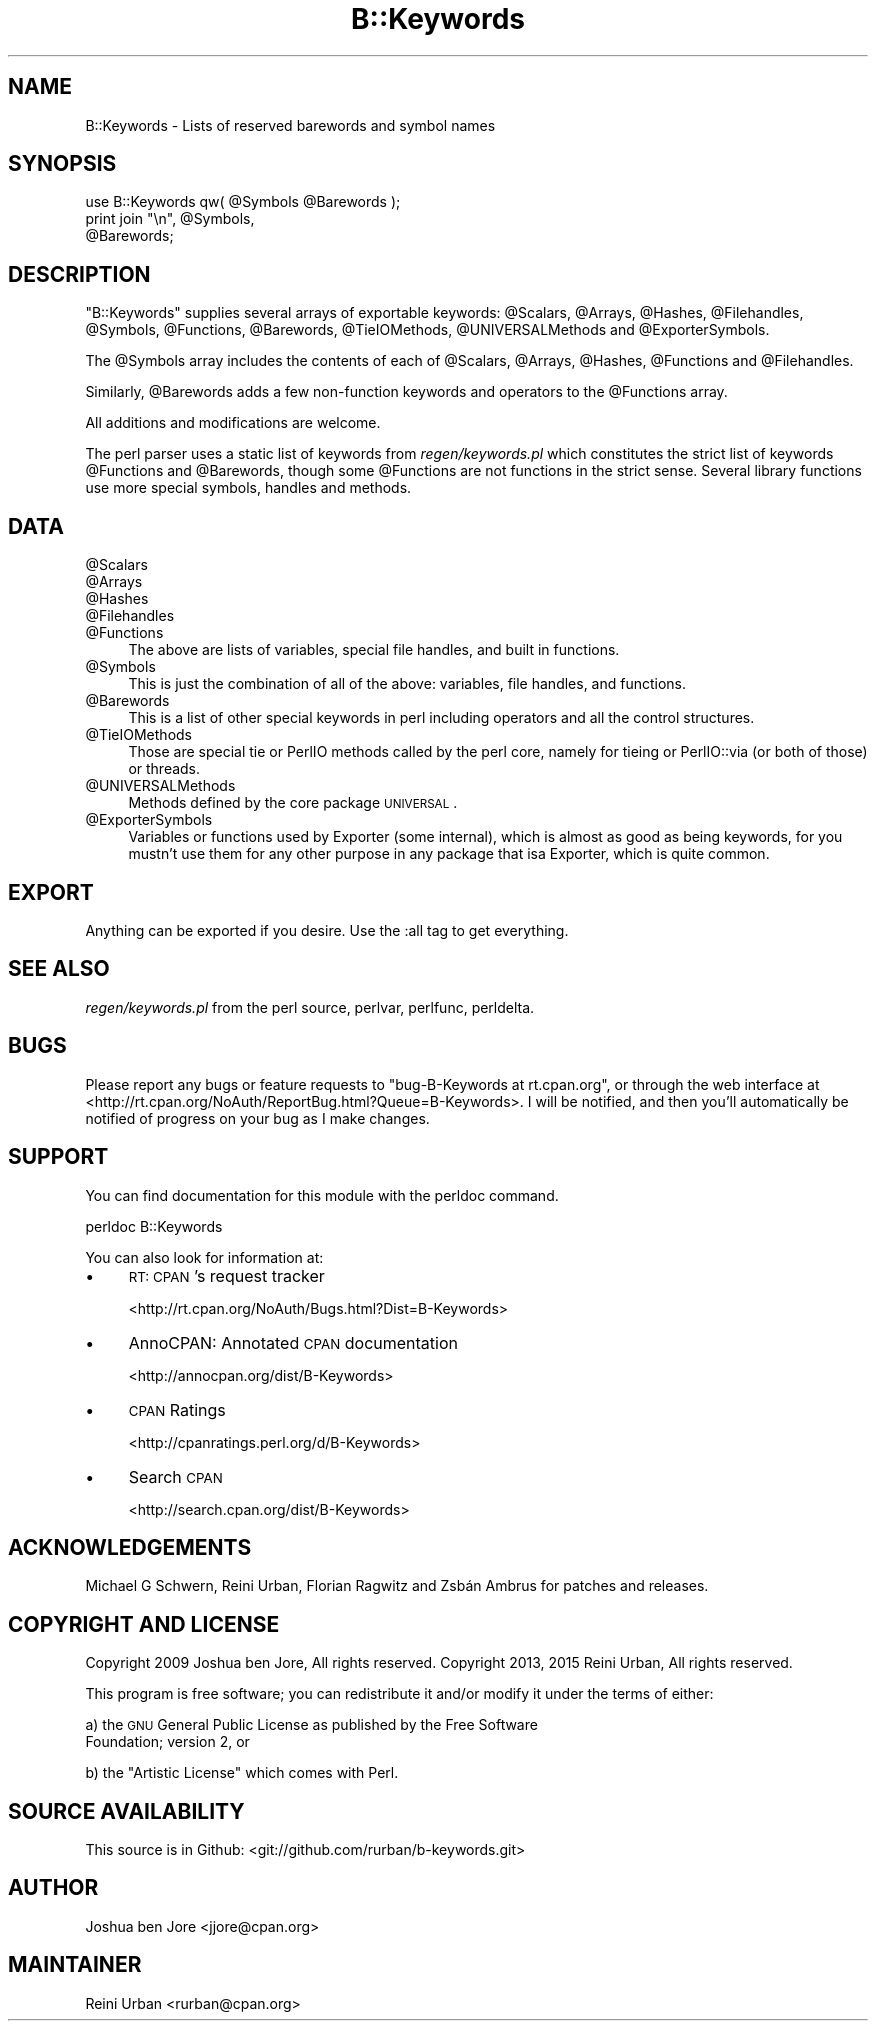 .\" Automatically generated by Pod::Man 2.22 (Pod::Simple 3.13)
.\"
.\" Standard preamble:
.\" ========================================================================
.de Sp \" Vertical space (when we can't use .PP)
.if t .sp .5v
.if n .sp
..
.de Vb \" Begin verbatim text
.ft CW
.nf
.ne \\$1
..
.de Ve \" End verbatim text
.ft R
.fi
..
.\" Set up some character translations and predefined strings.  \*(-- will
.\" give an unbreakable dash, \*(PI will give pi, \*(L" will give a left
.\" double quote, and \*(R" will give a right double quote.  \*(C+ will
.\" give a nicer C++.  Capital omega is used to do unbreakable dashes and
.\" therefore won't be available.  \*(C` and \*(C' expand to `' in nroff,
.\" nothing in troff, for use with C<>.
.tr \(*W-
.ds C+ C\v'-.1v'\h'-1p'\s-2+\h'-1p'+\s0\v'.1v'\h'-1p'
.ie n \{\
.    ds -- \(*W-
.    ds PI pi
.    if (\n(.H=4u)&(1m=24u) .ds -- \(*W\h'-12u'\(*W\h'-12u'-\" diablo 10 pitch
.    if (\n(.H=4u)&(1m=20u) .ds -- \(*W\h'-12u'\(*W\h'-8u'-\"  diablo 12 pitch
.    ds L" ""
.    ds R" ""
.    ds C` ""
.    ds C' ""
'br\}
.el\{\
.    ds -- \|\(em\|
.    ds PI \(*p
.    ds L" ``
.    ds R" ''
'br\}
.\"
.\" Escape single quotes in literal strings from groff's Unicode transform.
.ie \n(.g .ds Aq \(aq
.el       .ds Aq '
.\"
.\" If the F register is turned on, we'll generate index entries on stderr for
.\" titles (.TH), headers (.SH), subsections (.SS), items (.Ip), and index
.\" entries marked with X<> in POD.  Of course, you'll have to process the
.\" output yourself in some meaningful fashion.
.ie \nF \{\
.    de IX
.    tm Index:\\$1\t\\n%\t"\\$2"
..
.    nr % 0
.    rr F
.\}
.el \{\
.    de IX
..
.\}
.\" ========================================================================
.\"
.IX Title "B::Keywords 3"
.TH B::Keywords 3 "2015-11-11" "perl v5.10.1" "User Contributed Perl Documentation"
.\" For nroff, turn off justification.  Always turn off hyphenation; it makes
.\" way too many mistakes in technical documents.
.if n .ad l
.nh
.SH "NAME"
B::Keywords \- Lists of reserved barewords and symbol names
.SH "SYNOPSIS"
.IX Header "SYNOPSIS"
.Vb 3
\&  use B::Keywords qw( @Symbols @Barewords );
\&  print join "\en", @Symbols,
\&                   @Barewords;
.Ve
.SH "DESCRIPTION"
.IX Header "DESCRIPTION"
\&\f(CW\*(C`B::Keywords\*(C'\fR supplies several arrays of exportable keywords:
\&\f(CW@Scalars\fR, \f(CW@Arrays\fR, \f(CW@Hashes\fR, \f(CW@Filehandles\fR, \f(CW@Symbols\fR,
\&\f(CW@Functions\fR, \f(CW@Barewords\fR, \f(CW@TieIOMethods\fR, \f(CW@UNIVERSALMethods\fR
and \f(CW@ExporterSymbols\fR.
.PP
The \f(CW@Symbols\fR array includes the contents of each
of \f(CW@Scalars\fR, \f(CW@Arrays\fR, \f(CW@Hashes\fR, \f(CW@Functions\fR and \f(CW@Filehandles\fR.
.PP
Similarly, \f(CW@Barewords\fR adds a few non-function keywords and
operators to the \f(CW@Functions\fR array.
.PP
All additions and modifications are welcome.
.PP
The perl parser uses a static list of keywords from
\&\fIregen/keywords.pl\fR which constitutes the strict list of keywords
\&\f(CW@Functions\fR and \f(CW@Barewords\fR, though some \f(CW@Functions\fR are not functions
in the strict sense.
Several library functions use more special symbols, handles and methods.
.SH "DATA"
.IX Header "DATA"
.ie n .IP "@Scalars" 4
.el .IP "\f(CW@Scalars\fR" 4
.IX Item "@Scalars"
.PD 0
.ie n .IP "@Arrays" 4
.el .IP "\f(CW@Arrays\fR" 4
.IX Item "@Arrays"
.ie n .IP "@Hashes" 4
.el .IP "\f(CW@Hashes\fR" 4
.IX Item "@Hashes"
.ie n .IP "@Filehandles" 4
.el .IP "\f(CW@Filehandles\fR" 4
.IX Item "@Filehandles"
.ie n .IP "@Functions" 4
.el .IP "\f(CW@Functions\fR" 4
.IX Item "@Functions"
.PD
The above are lists of variables, special file handles, and built in
functions.
.ie n .IP "@Symbols" 4
.el .IP "\f(CW@Symbols\fR" 4
.IX Item "@Symbols"
This is just the combination of all of the above: variables, file
handles, and functions.
.ie n .IP "@Barewords" 4
.el .IP "\f(CW@Barewords\fR" 4
.IX Item "@Barewords"
This is a list of other special keywords in perl including operators
and all the control structures.
.ie n .IP "@TieIOMethods" 4
.el .IP "\f(CW@TieIOMethods\fR" 4
.IX Item "@TieIOMethods"
Those are special tie or PerlIO methods called by the perl core,
namely for tieing or PerlIO::via (or both of those) or threads.
.ie n .IP "@UNIVERSALMethods" 4
.el .IP "\f(CW@UNIVERSALMethods\fR" 4
.IX Item "@UNIVERSALMethods"
Methods defined by the core package \s-1UNIVERSAL\s0.
.ie n .IP "@ExporterSymbols" 4
.el .IP "\f(CW@ExporterSymbols\fR" 4
.IX Item "@ExporterSymbols"
Variables or functions used by Exporter (some internal), which is
almost as good as being keywords, for you mustn't use them for any
other purpose in any package that isa Exporter, which is quite common.
.SH "EXPORT"
.IX Header "EXPORT"
Anything can be exported if you desire. Use the :all tag to get
everything.
.SH "SEE ALSO"
.IX Header "SEE ALSO"
\&\fIregen/keywords.pl\fR from the perl source, perlvar, perlfunc,
perldelta.
.SH "BUGS"
.IX Header "BUGS"
Please report any bugs or feature requests to \f(CW\*(C`bug\-B\-Keywords at
rt.cpan.org\*(C'\fR, or through the web interface at
<http://rt.cpan.org/NoAuth/ReportBug.html?Queue=B\-Keywords>. I will be
notified, and then you'll automatically be notified of progress on
your bug as I make changes.
.SH "SUPPORT"
.IX Header "SUPPORT"
You can find documentation for this module with the perldoc command.
.PP
.Vb 1
\&  perldoc B::Keywords
.Ve
.PP
You can also look for information at:
.IP "\(bu" 4
\&\s-1RT:\s0 \s-1CPAN\s0's request tracker
.Sp
<http://rt.cpan.org/NoAuth/Bugs.html?Dist=B\-Keywords>
.IP "\(bu" 4
AnnoCPAN: Annotated \s-1CPAN\s0 documentation
.Sp
<http://annocpan.org/dist/B\-Keywords>
.IP "\(bu" 4
\&\s-1CPAN\s0 Ratings
.Sp
<http://cpanratings.perl.org/d/B\-Keywords>
.IP "\(bu" 4
Search \s-1CPAN\s0
.Sp
<http://search.cpan.org/dist/B\-Keywords>
.SH "ACKNOWLEDGEMENTS"
.IX Header "ACKNOWLEDGEMENTS"
Michael G Schwern, Reini Urban, Florian Ragwitz and Zsbán Ambrus
for patches and releases.
.SH "COPYRIGHT AND LICENSE"
.IX Header "COPYRIGHT AND LICENSE"
Copyright 2009 Joshua ben Jore, All rights reserved.
Copyright 2013, 2015 Reini Urban, All rights reserved.
.PP
This program is free software; you can redistribute it and/or modify
it under the terms of either:
.PP
a) the \s-1GNU\s0 General Public License as published by the Free Software
   Foundation; version 2, or
.PP
b) the \*(L"Artistic License\*(R" which comes with Perl.
.SH "SOURCE AVAILABILITY"
.IX Header "SOURCE AVAILABILITY"
This source is in Github: <git://github.com/rurban/b\-keywords.git>
.SH "AUTHOR"
.IX Header "AUTHOR"
Joshua ben Jore <jjore@cpan.org>
.SH "MAINTAINER"
.IX Header "MAINTAINER"
Reini Urban <rurban@cpan.org>
